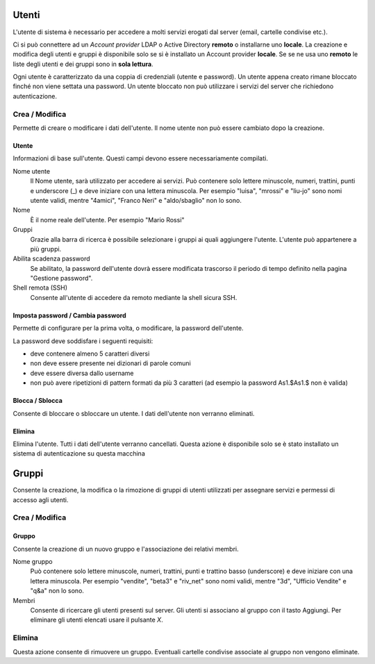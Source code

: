 
======
Utenti
======

L'utente di sistema è necessario per accedere a molti servizi erogati dal server
(email, cartelle condivise etc.).

Ci si può connettere ad un *Account provider* LDAP o Active Directory **remoto**
o installarne uno **locale**. La creazione e modifica degli utenti e gruppi è
disponibile solo se si è installato un Account provider **locale**. Se se ne usa
uno **remoto** le liste degli utenti e dei gruppi sono in **sola lettura**.

Ogni utente è caratterizzato da una coppia di credenziali (utente e password).
Un utente appena creato rimane bloccato finché non viene settata una password.
Un utente bloccato non può utilizzare i servizi del server che richiedono
autenticazione.

Crea / Modifica
===============

Permette di creare o modificare i dati dell'utente. Il nome utente non può
essere cambiato dopo la creazione.

Utente
------

Informazioni di base sull'utente. Questi campi devono essere necessariamente
compilati.

Nome utente
    Il Nome utente, sarà utilizzato per accedere ai servizi. Può contenere solo
    lettere minuscole, numeri, trattini, punti e underscore (_) e deve iniziare
    con una lettera minuscola. Per esempio "luisa", "mrossi" e "liu-jo" sono
    nomi utente validi, mentre "4amici", "Franco Neri" e "aldo/sbaglio" non lo
    sono.

Nome
    È il nome reale dell'utente. Per esempio "Mario Rossi"

Gruppi
    Grazie alla barra di ricerca è possibile selezionare i gruppi ai quali
    aggiungere l'utente. L'utente può appartenere a più gruppi.

Abilita scadenza password
    Se abilitato, la password dell'utente dovrà essere modificata trascorso il
    periodo di tempo definito nella pagina "Gestione password".

Shell remota (SSH)
    Consente all'utente di accedere da remoto mediante la shell sicura SSH.

Imposta password / Cambia password
----------------------------------

Permette di configurare per la prima volta, o modificare, la password
dell'utente.

La password deve soddisfare i seguenti requisiti:

* deve contenere almeno 5 caratteri diversi

* non deve essere presente nei dizionari di parole comuni

* deve essere diversa dallo username

* non può avere ripetizioni di pattern formati da più 3 caratteri (ad esempio la
  password As1.$As1.$ non è valida)

Blocca / Sblocca
----------------

Consente di bloccare o sbloccare un utente. I dati dell'utente non verranno
eliminati.

Elimina
-------

Elimina l'utente. Tutti i dati dell'utente verranno cancellati. Questa azione è
disponibile solo se è stato installato un sistema di autenticazione su questa
macchina

======
Gruppi
======

Consente la creazione, la modifica o la rimozione di gruppi di utenti utilizzati
per assegnare servizi e permessi di accesso agli utenti.

Crea / Modifica
===============

Gruppo
------

Consente la creazione di un nuovo gruppo e l'associazione dei relativi membri.

Nome gruppo
    Può contenere solo lettere minuscole, numeri, trattini, punti e trattino
    basso (underscore) e deve iniziare con una lettera minuscola. Per esempio
    "vendite", "beta3" e "riv_net" sono nomi validi, mentre "3d", "Ufficio
    Vendite" e "q&a" non lo sono.

Membri
    Consente di ricercare gli utenti presenti sul server. Gli utenti si
    associano al gruppo con il tasto Aggiungi. Per eliminare gli utenti elencati
    usare il pulsante *X*.

Elimina
=======

Questa azione consente di rimuovere un gruppo.  Eventuali cartelle condivise
associate al gruppo non vengono eliminate.

